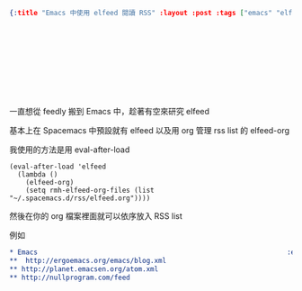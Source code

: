 #+OPTIONS: toc:nil
#+BEGIN_SRC json :noexport:
{:title "Emacs 中使用 elfeed 閱讀 RSS" :layout :post :tags ["emacs" "elfeed" "elfeed-org"] :toc false}
#+END_SRC
* 　


** 　

一直想從 feedly 搬到 Emacs 中，趁著有空來研究 elfeed

基本上在 Spacemacs 中預設就有 elfeed 以及用 org 管理 rss list 的 elfeed-org

我使用的方法是用 eval-after-load

#+BEGIN_SRC elisp
(eval-after-load 'elfeed
  (lambda ()
    (elfeed-org)
    (setq rmh-elfeed-org-files (list "~/.spacemacs.d/rss/elfeed.org"))))
#+END_SRC

然後在你的 org 檔案裡面就可以依序放入 RSS list

例如

#+BEGIN_SRC org
* Emacs                                                              :elfeed:
**  http://ergoemacs.org/emacs/blog.xml
** http://planet.emacsen.org/atom.xml
** http://nullprogram.com/feed
#+END_SRC
